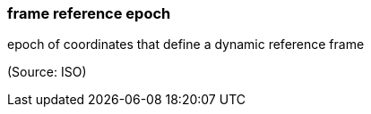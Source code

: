 === frame reference epoch

epoch of coordinates that define a dynamic reference frame

(Source: ISO)

